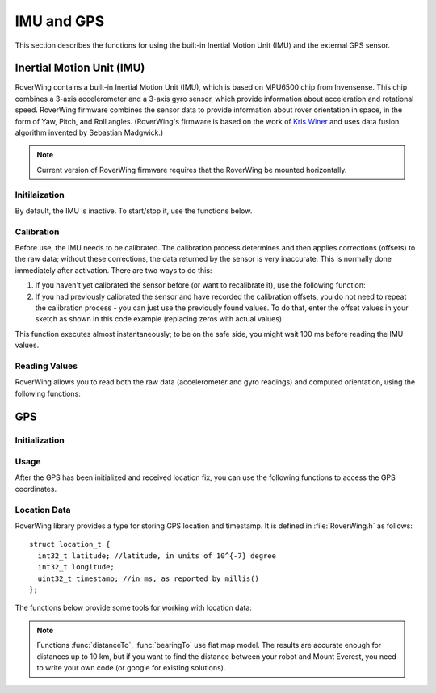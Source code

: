 ===========
IMU and GPS
===========
This section describes the functions for using the built-in Inertial Motion
Unit (IMU) and the external GPS sensor.

Inertial Motion Unit (IMU)
--------------------------
RoverWing contains a built-in Inertial Motion Unit (IMU), which is based on
MPU6500 chip from Invensense. This chip combines a 3-axis accelerometer and a
3-axis gyro sensor, which provide information about acceleration and rotational
speed. RoverWing firmware combines the sensor data to provide information
about rover orientation in space, in the form of Yaw, Pitch, and Roll angles.
(RoverWing's firmware is based on the work of
`Kris Winer <https://github.com/kriswiner>`_ and uses data fusion
algorithm invented by Sebastian Madgwick.)

.. note::
   Current version of RoverWing firmware requires that the RoverWing be mounted
   horizontally.


Initilaization
~~~~~~~~~~~~~~

By default, the IMU is inactive. To start/stop  it, use the functions below.

.. function:: void  IMUbegin()

   Activate IMU


.. function:: void IMUend()
   Stop the IMU


.. function::  bool IMUisActive()

   Returns true if IMU is active. This function can be used to verify that IMU
   activation was successful.



Calibration
~~~~~~~~~~~

Before use, the IMU needs to be calibrated. The calibration process determines
and then applies corrections (offsets)  to the raw data; without these
corrections, the  data returned by the sensor is very inaccurate. This is
normally done  immediately after activation. There are two ways to do this:

1. If you haven't yet calibrated the sensor before (or want to recalibrate it),
   use the following function:

   .. function:: void IMUcalibrate(int16_t * aOffsets, int16_t * gOffsets)

       This function will determine and
       apply the corrections; it will also save these corrections in arrays
       ``aOffsets`` (for accelerometer offsets) and ``gOffsets`` (for gyro offsets).
       These arrays must be created before calling ``IMUcalibrate`` function.
       You can print these values to serial monitor and write them down for future
       use. Unfortunately, current version of RoverWing doesn't have any
       persistent storage, so there is no way to save these values to the board
       memory between resets.

       This function will take about a second to execute; during this time,
       the robot must be completely stationary.

2. If you had previously calibrated the sensor and have recorded the
   calibration offsets, you do not need to repeat the calibration process -
   you can just use  the previously found values. To do that, enter the offset
   values in your sketch as shown in this code example  (replacing zeros with
   actual values)

   .. code_block::

        int16_t aOffsets[]={0,0,0};
        int16_t gOffsets[]={0,0,0};

        void IMUsetOffsets(int16_t * aOffsets, int16_t * gOffsets);

This function executes almost instantaneously; to be on the safe side, you
might wait 100 ms before reading the IMU values.

Reading Values
~~~~~~~~~~~~~~

RoverWing allows you to read both the raw data (accelerometer and gyro readings)
and computed orientation, using the following functions:

.. function:: void getAccel()

   Fetches from the RoverWing raw acceleration data and saves it using member
   variables ``ax``, ``ay``, ``az``, which give the acceleration
   in x-, y-, and z- directions respectively in in units of 1g (9.81 m/sec^2)
   as floats.

.. function:: void getGyro()

   Fetches from the RoverWing raw gyro data and saves it using member variables
   ``gx``, ``gy``, ``gz``, which give the angular rotation velocity around
   x-, y-, and z- axes respectively, in degree/s (as floats).

.. function:: float getYaw()

.. function:: float getPitch()

.. function:: float getRoll()
   These functions return yaw, pitch, and roll angles for the robot. These
   three angles describe the robot orientation:
   * yaw is the rotation around the vertical axis (positive angle corresponds to
     clockwise rotation, i.e. right turns), relative to the starting position of
     the robot
   * pitch is the rotation around the horizontal line, running from
     left to right. Positive pitch angle corresponds to raising the front of the
     robot and lowering the back
   * roll is the rotation around the horizontal line running from front to back.
     Positive roll angle corresponds to raising the left side of the robot and
     lowering the right.
   For more information about yaw, pitch, and roll angles, please visit
   https://en.wikipedia.org/wiki/Aircraft_principal_axes

.. function:: void getOrientationQuat()
   Gets robot orientation as a unit quaternion (see
   https://en.wikipedia.org/wiki/Quaternions_and_spatial_rotation). The result
   can be accessed using member variable ``float quat[4]``, which contains the
   four components of the quaternion:

  ``q=quat[0]+i*quat[1]+j*quat[2]+k*quat[3]``

.. Compass
    RoverWing provides a connector for attaching a combined GPS and a compass (magnetometer) sensor. If you have such a sensor connected, you can activate it and use to determine absolute orientation using the functions below.

    Note:

    Most GPS/compass combination sensors used for drones provide power to the sensor via the GPS connector. Thus, you need to connect both GPS and compass connector, even if you only intend to use the compass.
    Initialization
    To activate/deactivate the compass sensor, use the following functions.

    void magBegin():
    Activate the compass (magnetometer) sensor.
    void magEnd():
    Stop the compass sensor.
    uint8_t magStatus():
    Returns the status of the compass sensor. You can compare it with one of predefined values:
    MAG_OFF: magnetometer is inactive or absent
    MAG_OK: magnetometer is active
    MAG_CALIBRATING: magnetometer calibration in progress
    Calibration
    As with the IMU, the compass sensor needs to be calibrated before use. You have two options:

    If you have not calibrated the sensor, or want to recalibrate it, you can run the calibration by using the function void magStartCalibration(). Calling this function starts the calibration process. It takes about 20 seconds, during which time you need to move the robot in a figure 8 pattern in 3d (not just rotating around vertical axis!). Make sure that the USB cable used to connect the feather board to the computer is long enough.

    To check when the calibration process is complete, use function magStatus() described above. After the calibration has completed, you can get the calibration data and save it or print to serial monitor for future use. Currently, the calibration process only determines one kind of calibration data, the magnetometer offsets, an array of three integer values. To get these values, use:

    void magGetOffsets(int16_t offsets[3]):
    If you had run the calibration before and have recorded the computed calibration data, you can skip the calibration, instead using the recorded values. To do that, use:

    void magSetCalData(int16_t offsets[3], float matrix[3][3])
    Magnetic declination
    By itself, the compass sensor can only determine robot heading relative to magnetic north, which does not coincide with the true geographic north. If you need heading relative to true north, you need apply correction known as magnetic declination. This correction depends on your geographic location. To learn more about it or find the magnetic declination for your location, you can visit, for example, http://www.magnetic-declination.com/what-is-magnetic-declination.php.

    To set magnetic declination, use the function below:

    void setDeclination(float d):
    which applies the declination: after that, the heading value returned by getHeading will be relative to true north.

    Reading compass data
    Once the compass has been calibrated, you can get the the readings by using the functions below.

    float getHeading():
    Returns current robot heading in degrees. Heading is zero when the robot is pointing north (true north if you have set the declination, magnetic north otherwise); positive values correspond to robot pointing east, negoative, robot pointing west. The returned value is between -180 and 180.
    void getMagData(int16_t m[3]):
    Fetches and saves to array m the raw magnetometer readings, i.e., the x-, y-, and z- components of the magnetic field, in units of 0.93 milligauss. Note that these values are not affected by the magnetic declination.

GPS
---
Initialization
~~~~~~~~~~~~~~
.. function:: void GPSbegin()

   Start the GPS. Note that after starting, it can take the sensor a while to
   get GPS location fix: the time ranges from several seconds if the sensor
   had recently been used in a nearby location to several minutes if the sensor
   has been moved to a completely new location.

.. function:: void GPSend()

   Stops the GPS sensor.

.. uint8_t GPSstatus()

   Gets current GPS status. Possible values are
   * ``GPS_OFF``: GPS is inactive
   * ``GPS_OK``: GPS is active and has a valid location fix
   * ``GPS_WAITING``: GPS is active, but is waiting to receive a location fix.
     The sensor switches to this status if it hasn't received a valid GPS
     signal for more than 3 seconds.
Usage
~~~~~
After the GPS has been initialized and received location fix, you can use the
following functions to access the GPS coordinates.

.. function:: void getGPSlocation()

   Gets from RoverWing and saves the latest GPS location data, which can later
   be accessed using the  functions below.

.. function:: double latitude()

.. function:: double longitude()

   Return the robot latitude and longitude in degrees. Note that these
   coordinates refer to the location fetched at last call of
   :func:`getGPSlocation`.

.. function:: int32_t latitudeL()

.. function:: int32_t longitudeL()

   Return longitude and latitude of the robot, in units of :math:`10^{-7}`
   degree (about 10 cm).

.. function:: uint32_t GPStimestamp()

   Returns time when the last GPS location fix was received, in milliseconds
   since reboot.

Location Data
~~~~~~~~~~~~~

RoverWing library provides a type for storing GPS location and timestamp. It is
defined in :file:`RoverWing.h` as follows::

    struct location_t {
      int32_t latitude; //latitude, in units of 10^{-7} degree
      int32_t longitude;
      uint32_t timestamp; //in ms, as reported by millis()
    };

The functions below provide some tools for working with location data:

.. function:: void saveGPSlocation(location_t & l)

   Saves current robot location to variable ``l``.

.. function:: float distanceTo(const location_t & l )

   Returns distance from current robot location to location l, in meters.

.. function:: float bearingTo(const location_t & l )

   Returns bearing from current robot location to l. The bearing is measured in
   degrees and ranges from -180 to 180, with North being 0.

.. note::

   Functions :func:`distanceTo`, :func:`bearingTo` use flat map model. The
   results are accurate enough for distances up to 10 km, but if you want to
   find the distance between your robot and Mount Everest, you need to write
   your own code (or google for existing solutions).

